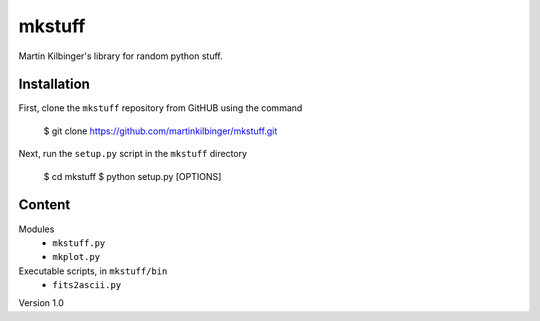 mkstuff
=======

Martin Kilbinger's library for random python stuff.


Installation
------------

First, clone the ``mkstuff`` repository from GitHUB using the command

        $ git clone https://github.com/martinkilbinger/mkstuff.git

Next, run the ``setup.py`` script in the ``mkstuff`` directory

        $ cd mkstuff
        $ python setup.py [OPTIONS]

Content
-------

Modules
        * ``mkstuff.py``
        * ``mkplot.py``

Executable scripts, in ``mkstuff/bin``
        * ``fits2ascii.py``


Version 1.0

